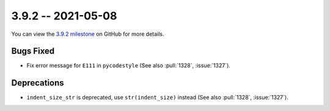 3.9.2 -- 2021-05-08
-------------------

You can view the `3.9.2 milestone`_ on GitHub for more details.

Bugs Fixed
~~~~~~~~~~

- Fix error message for ``E111`` in ``pycodestyle`` (See also :pull:`1328`,
  :issue:`1327`).

Deprecations
~~~~~~~~~~~~

- ``indent_size_str`` is deprecated, use ``str(indent_size)`` instead (See
  also :pull:`1328`, :issue:`1327`).


.. all links
.. _3.9.2 milestone:
    https://github.com/PyCQA/flake8/milestone/40

